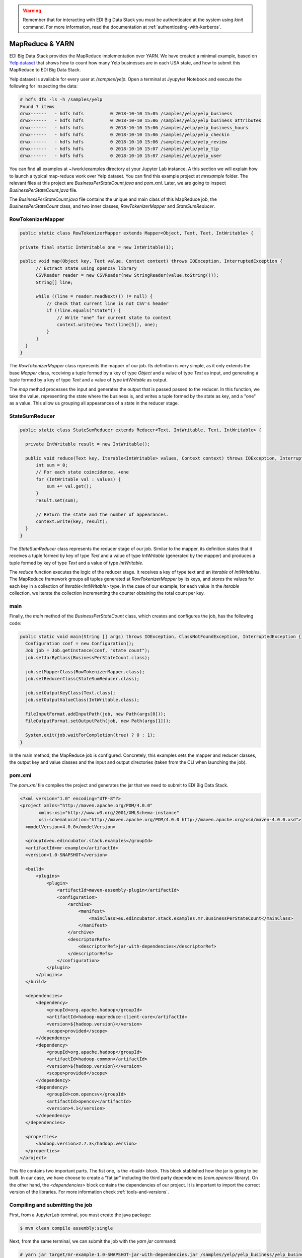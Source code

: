 .. warning::

  Remember that for interacting with EDI Big Data Stack you must be
  authenticated at the system using `kinit` command. For more information, read
  the documentation at :ref:`authenticating-with-kerberos`.

.. _mapreduce:

MapReduce & YARN
================

EDI Big Data Stack provides the MapReduce implementation over YARN. We have
created a minimal example, based on
`Yelp dataset <https://www.kaggle.com/yelp-dataset/yelp-dataset/version/6>`_
that shows how to count how many Yelp businesses are in each USA state, and
how to submit this MapReduce to EDI Big Data Stack.

Yelp dataset is available for every user at `/samples/yelp`. Open a terminal at
Jyupyter Notebook and execute the following for inspecting the data:

.. code-block:: console

  # hdfs dfs -ls -h /samples/yelp
  Found 7 items
  drwx------   - hdfs hdfs          0 2018-10-10 15:05 /samples/yelp/yelp_business
  drwx------   - hdfs hdfs          0 2018-10-10 15:06 /samples/yelp/yelp_business_attributes
  drwx------   - hdfs hdfs          0 2018-10-10 15:06 /samples/yelp/yelp_business_hours
  drwx------   - hdfs hdfs          0 2018-10-10 15:06 /samples/yelp/yelp_checkin
  drwx------   - hdfs hdfs          0 2018-10-10 15:06 /samples/yelp/yelp_review
  drwx------   - hdfs hdfs          0 2018-10-10 15:07 /samples/yelp/yelp_tip
  drwx------   - hdfs hdfs          0 2018-10-10 15:07 /samples/yelp/yelp_user


You can find all examples at ~/work/examples directory at your Jupyter Lab
instance. A this section we will explain how to launch a typical map-reduce
work over Yelp dataset. You can find this example project at `mrexample`
folder. The relevant files at
this project are `BusinessPerStateCount.java` and `pom.xml`. Later, we are
going to inspect `BusinessPerStateCount.java` file.

The `BusinessPerStateCount.java` file contains the unique and main class of
this MapReduce job, the `BusinessPerStateCount` class, and two inner classes,
`RowTokenizerMapper` and `StateSumReducer`.

RowTokenizerMapper
..................

.. code-block:: java

  public static class RowTokenizerMapper extends Mapper<Object, Text, Text, IntWritable> {

  private final static IntWritable one = new IntWritable(1);

  public void map(Object key, Text value, Context context) throws IOException, InterruptedException {
        // Extract state using opencsv library
        CSVReader reader = new CSVReader(new StringReader(value.toString()));
        String[] line;

        while ((line = reader.readNext()) != null) {
            // Check that current line is not CSV's header
            if (!line.equals("state")) {
                // Write "one" for current state to context
                context.write(new Text(line[5]), one);
            }
        }
    }
  }


The `RowTokenizerMapper` class represents the mapper of our job. Its definition
is very simple, as it only extends the base `Mapper` class, receiving a tuple
formed by a key of type `Object` and a value of type `Text` as input, and
generating a tuple formed by a key of type `Text` and a value of type
`IntWritable` as output.

The `map` method processes the input and generates the output that is passed
passed to the reducer. In this function, we take the value, representing the
state where the business is, and writes a tuple formed by the state as key, and
a "one" as a value. This allow us grouping all appearances of a state in the
reducer stage.


StateSumReducer
...............

.. code-block:: java

  public static class StateSumReducer extends Reducer<Text, IntWritable, Text, IntWritable> {

    private IntWritable result = new IntWritable();

    public void reduce(Text key, Iterable<IntWritable> values, Context context) throws IOException, InterruptedException {
        int sum = 0;
        // For each state coincidence, +one
        for (IntWritable val : values) {
            sum += val.get();
        }
        result.set(sum);

        // Return the state and the number of appearances.
        context.write(key, result);
    }
  }

The `StateSumReducer` class represents the reducer stage of our job. Similar to
the mapper, its definition states that it receives a tuple formed by key of type
`Text` and a value of type `IntWritable` (generated by the mapper) and produces
a tuple formed by key of type `Text` and a value of type `IntWritable`.

The `reduce` function executes the logic of the reducer stage. It receives a
key of type text and an `Iterable` of `IntWritables`. The MapReduce framework
groups all tuples generated at `RowTokenizerMapper` by its keys, and stores the
values for each key in a collection of `Iterable<IntWritable>` type. In the
case of our example, for each value in the `Iterable` collection, we iterate the
collection incrementing the counter obtaining the total count per key.

main
....

Finally, the `main` method of the `BusinessPerStateCount` class, which creates
and configures the job, has the following code:

.. code-block:: java

  public static void main(String [] args) throws IOException, ClassNotFoundException, InterruptedException {
    Configuration conf = new Configuration();
    Job job = Job.getInstance(conf, "state count");
    job.setJarByClass(BusinessPerStateCount.class);

    job.setMapperClass(RowTokenizerMapper.class);
    job.setReducerClass(StateSumReducer.class);

    job.setOutputKeyClass(Text.class);
    job.setOutputValueClass(IntWritable.class);

    FileInputFormat.addInputPath(job, new Path(args[0]));
    FileOutputFormat.setOutputPath(job, new Path(args[1]));

    System.exit(job.waitForCompletion(true) ? 0 : 1);
  }

In the main method, the MapReduce job is configured. Concretely, this examples
sets the mapper and reducer classes, the output key and value classes and the
input and output directories (taken from the CLI when launching the job).

pom.xml
.......

The `pom.xml` file compiles the project and generates the jar that we need to
submit to EDI Big Data Stack.

.. code-block:: xml

  <?xml version="1.0" encoding="UTF-8"?>
  <project xmlns="http://maven.apache.org/POM/4.0.0"
         xmlns:xsi="http://www.w3.org/2001/XMLSchema-instance"
         xsi:schemaLocation="http://maven.apache.org/POM/4.0.0 http://maven.apache.org/xsd/maven-4.0.0.xsd">
    <modelVersion>4.0.0</modelVersion>

    <groupId>eu.edincubator.stack.examples</groupId>
    <artifactId>mr-example</artifactId>
    <version>1.0-SNAPSHOT</version>

    <build>
        <plugins>
            <plugin>
                <artifactId>maven-assembly-plugin</artifactId>
                <configuration>
                    <archive>
                        <manifest>
                            <mainClass>eu.edincubator.stack.examples.mr.BusinessPerStateCount</mainClass>
                        </manifest>
                    </archive>
                    <descriptorRefs>
                        <descriptorRef>jar-with-dependencies</descriptorRef>
                    </descriptorRefs>
                </configuration>
            </plugin>
        </plugins>
    </build>

    <dependencies>
        <dependency>
            <groupId>org.apache.hadoop</groupId>
            <artifactId>hadoop-mapreduce-client-core</artifactId>
            <version>${hadoop.version}</version>
            <scope>provided</scope>
        </dependency>
        <dependency>
            <groupId>org.apache.hadoop</groupId>
            <artifactId>hadoop-common</artifactId>
            <version>${hadoop.version}</version>
            <scope>provided</scope>
        </dependency>
        <dependency>
            <groupId>com.opencsv</groupId>
            <artifactId>opencsv</artifactId>
            <version>4.1</version>
        </dependency>
    </dependencies>

    <properties>
        <hadoop.version>2.7.3</hadoop.version>
    </properties>
  </project>


This file contains two important parts. The fist one, is the `<build>` block.
This block stablished how the jar is going to be built. In our case, we have
choose to create a "fat jar" including the third party dependencies
(`com.opencsv` library). On the other hand, the `<dependencies>` block contains
the dependencies of our project. It is important to import the correct version
of the libraries. For more information check :ref:`tools-and-versions`.

Compiling and submitting the job
................................

First, from a JupyterLab terminal, you must create the java package:

.. code-block:: console

  $ mvn clean compile assembly:single

Next, from the same terminal, we can submit the job with the `yarn jar`
command:

.. code-block:: console

  # yarn jar target/mr-example-1.0-SNAPSHOT-jar-with-dependencies.jar /samples/yelp/yelp_business/yelp_business.csv /user/<username>/state-count-output
  18/10/10 08:03:49 INFO client.RMProxy: Connecting to ResourceManager at master.edincubator.eu/192.168.1.12:8050
  18/10/10 08:03:49 INFO client.AHSProxy: Connecting to Application History server at master.edincubator.eu/192.168.1.12:10200
  18/10/10 08:03:51 INFO hdfs.DFSClient: Created HDFS_DELEGATION_TOKEN token 475 for <username> on 192.168.1.12:8020
  18/10/10 08:03:51 INFO security.TokenCache: Got dt for hdfs://master.edincubator.eu:8020; Kind: HDFS_DELEGATION_TOKEN, Service: 192.168.1.12:8020, Ident: (HDFS_DELEGATION_TOKEN token 475 for <username>)
  18/10/10 08:03:53 WARN mapreduce.JobResourceUploader: Hadoop command-line option parsing not performed. Implement the Tool interface and execute your application with ToolRunner to remedy this.
  18/10/10 08:03:59 INFO input.FileInputFormat: Total input paths to process : 1
  18/10/10 08:04:02 INFO mapreduce.JobSubmitter: number of splits:1
  18/10/10 08:04:04 INFO mapreduce.JobSubmitter: Submitting tokens for job: job_1539081561867_0003
  18/10/10 08:04:04 INFO mapreduce.JobSubmitter: Kind: HDFS_DELEGATION_TOKEN, Service: 192.168.1.12:8020, Ident: (HDFS_DELEGATION_TOKEN token 475 for <username>)
  18/10/10 08:04:06 INFO impl.TimelineClientImpl: Timeline service address: http://master.edincubator.eu:8188/ws/v1/timeline/
  18/10/10 08:04:09 INFO impl.YarnClientImpl: Submitted application application_1539081561867_0003
  18/10/10 08:04:09 INFO mapreduce.Job: The url to track the job: http://master.edincubator.eu:8088/proxy/application_1539081561867_0003/
  18/10/10 08:04:09 INFO mapreduce.Job: Running job: job_1539081561867_0003
  18/10/10 08:04:16 INFO mapreduce.Job: Job job_1539081561867_0003 running in uber mode : false
  18/10/10 08:04:16 INFO mapreduce.Job:  map 0% reduce 0%
  18/10/10 08:04:22 INFO mapreduce.Job:  map 100% reduce 0%
  18/10/10 08:04:30 INFO mapreduce.Job:  map 100% reduce 100%
  18/10/10 08:04:31 INFO mapreduce.Job: Job job_1539081561867_0003 completed successfully
  18/10/10 08:04:31 INFO mapreduce.Job: Counters: 49
  	File System Counters
  		FILE: Number of bytes read=1575775
  		FILE: Number of bytes written=3466869
  		FILE: Number of read operations=0
  		FILE: Number of large read operations=0
  		FILE: Number of write operations=0
  		HDFS: Number of bytes read=31760803
  		HDFS: Number of bytes written=425
  		HDFS: Number of read operations=6
  		HDFS: Number of large read operations=0
  		HDFS: Number of write operations=2
  	Job Counters
  		Launched map tasks=1
  		Launched reduce tasks=1
  		Data-local map tasks=1
  		Total time spent by all maps in occupied slots (ms)=165180
  		Total time spent by all reduces in occupied slots (ms)=130380
  		Total time spent by all map tasks (ms)=5506
  		Total time spent by all reduce tasks (ms)=4346
  		Total vcore-milliseconds taken by all map tasks=5506
  		Total vcore-milliseconds taken by all reduce tasks=4346
  		Total megabyte-milliseconds taken by all map tasks=169144320
  		Total megabyte-milliseconds taken by all reduce tasks=133509120
  	Map-Reduce Framework
  		Map input records=174568
  		Map output records=174568
  		Map output bytes=1226633
  		Map output materialized bytes=1575775
  		Input split bytes=129
  		Combine input records=0
  		Combine output records=0
  		Reduce input groups=69
  		Reduce shuffle bytes=1575775
  		Reduce input records=174568
  		Reduce output records=69
  		Spilled Records=349136
  		Shuffled Maps =1
  		Failed Shuffles=0
  		Merged Map outputs=1
  		GC time elapsed (ms)=684
  		CPU time spent (ms)=11800
  		Physical memory (bytes) snapshot=3349094400
  		Virtual memory (bytes) snapshot=57387188224
  		Total committed heap usage (bytes)=3968335872
  	Shuffle Errors
  		BAD_ID=0
  		CONNECTION=0
  		IO_ERROR=0
  		WRONG_LENGTH=0
  		WRONG_MAP=0
  		WRONG_REDUCE=0
  	File Input Format Counters
  		Bytes Read=31760674
  	File Output Format Counters
  		Bytes Written=425
  #

If the job is successfully executed, the result is written to the
`/user/<username>/state-count-output` directory. In case of any problem during
its execution, the error will be printed to the console. For further details
about the job, you can check the ResourceManager UI at
`<https://cluster.edincubator.eu/edincubator/dp-proxy/yarn>`_.

Finally, if you check the output directory, you will see the result of the job
as a part-r-00000 file. The execution of this job generated a single file
because only one reducer is executed. However, the output could be split into
different files if more reducers were required to perform the job.

Then, we can list the files inside the output directory and print, directly to
the console, the contents of the generated file.
The `-cat` parameter shows the contents of the file, showing the number of
businesses for each USA state obtained as the result of the map reduce job.

.. code-block:: console

  # hdfs dfs -ls /user/<username>/state-count-output
  Found 2 items
  -rw-------   3 <username> <username>          0 2018-04-13 08:11 /user/<username>/state-count-output/_SUCCESS
  -rw-------   3 <username> <username>        425 2018-04-13 08:11 /user/<username>/state-count-output/part-r-00000
  # hdfs dfs -cat /user/<username>/state-count-output/part-r-00000
  1
  01	10
  3	1
  30	1
  6	3
  AB	1
  ABE	3
  AK	1
  AL	1
  AR	2
  AZ	52214
  B	1
  BW	3118
  BY	4
  C	28
  CA	5
  CHE	143
  CMA	2
  CO	2
  CS	1
  DE	1
  EDH	3795
  ELN	47
  ESX	12
  FAL	1
  FIF	85
  FL	1
  FLN	2
  GA	1
  GLG	3
  HLD	179
  HU	1
  IL	1852
  IN	3
  KHL	1
  KY	1
  MLN	208
  MN	1
  MT	1
  NC	12956
  NE	1
  NI	10
  NLK	1
  NTH	2
  NV	33086
  NY	18
  NYK	152
  OH	12609
  ON	30208
  PA	10109
  PKN	1
  QC	8169
  RCC	1
  SC	679
  SCB	5
  SL	1
  ST	11
  STG	1
  TAM	1
  VA	1
  VS	7
  VT	2
  WA	1
  WHT	1
  WI	4754
  WLN	38
  XGL	4
  ZET	1
  #
